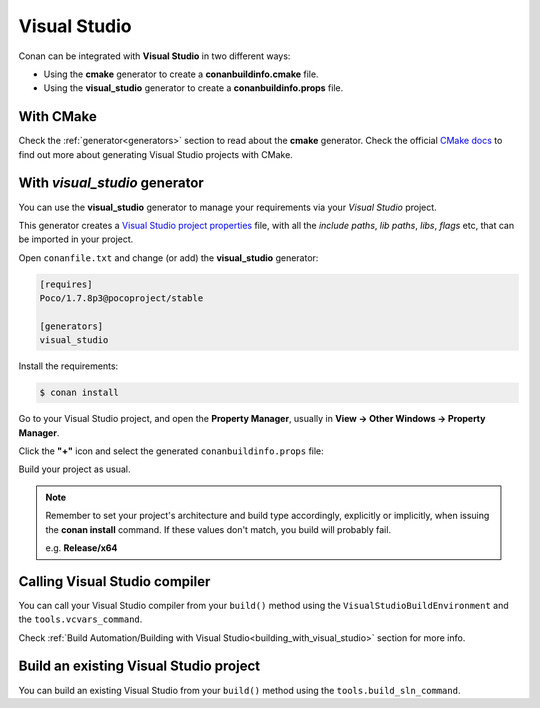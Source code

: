 .. _visual_studio:


|visual_logo| Visual Studio
=================================

Conan can be integrated with **Visual Studio** in two different ways:

- Using the **cmake** generator to create a **conanbuildinfo.cmake** file.
- Using the **visual_studio** generator to create a  **conanbuildinfo.props** file.


With CMake
----------

Check the :ref:`generator<generators>` section to read about the **cmake** generator.
Check the official `CMake docs`_ to find out more about generating Visual Studio projects with CMake.


.. _`CMake docs`: https://cmake.org/cmake/help/v3.0/manual/cmake-generators.7.html

With *visual_studio* generator
------------------------------

You can use the **visual_studio** generator to manage your requirements via your *Visual Studio*  project.


.. |visual_logo| image:: ../images/visual-studio-logo.png


This generator creates a `Visual Studio project properties`_ file, with all the *include paths*, *lib paths*, *libs*, *flags* etc, that can be imported in your project.

.. _`Visual Studio project properties`: https://msdn.microsoft.com/en-us/library/669zx6zc.aspx

Open ``conanfile.txt`` and change (or add) the **visual_studio** generator:

    
.. code-block:: text

   [requires]
   Poco/1.7.8p3@pocoproject/stable
   
   [generators]
   visual_studio

Install the requirements:

.. code-block:: bash

   $ conan install
   
Go to your Visual Studio project, and open the **Property Manager**, usually in **View -> Other Windows -> Property Manager**.

.. image:: ../images/property_manager.png

Click the **"+"** icon and select the generated ``conanbuildinfo.props`` file:

.. image::  ../images/property_manager2.png

Build your project as usual.

.. note::
    
    Remember to set your project's architecture and build type accordingly, explicitly or implicitly, when issuing the **conan install** command.
    If these values don't match, you build will probably fail.

    e.g. **Release/x64**    


.. seealso:: Check the :ref:`Reference/Generators/visual_studio <visualstudio_generator>` for the complete reference.



Calling Visual Studio compiler
------------------------------

You can call your Visual Studio compiler from your ``build()`` method using the ``VisualStudioBuildEnvironment``
and the ``tools.vcvars_command``.

Check :ref:`Build Automation/Building with Visual Studio<building_with_visual_studio>` section for more info.



.. _building_visual_project:

Build an existing Visual Studio project
---------------------------------------

You can build an existing Visual Studio from your ``build()`` method using the ``tools.build_sln_command``.


.. seealso:: Check the :ref:`tools.build_sln_command()<build_sln_commmand>` reference section for more info.

